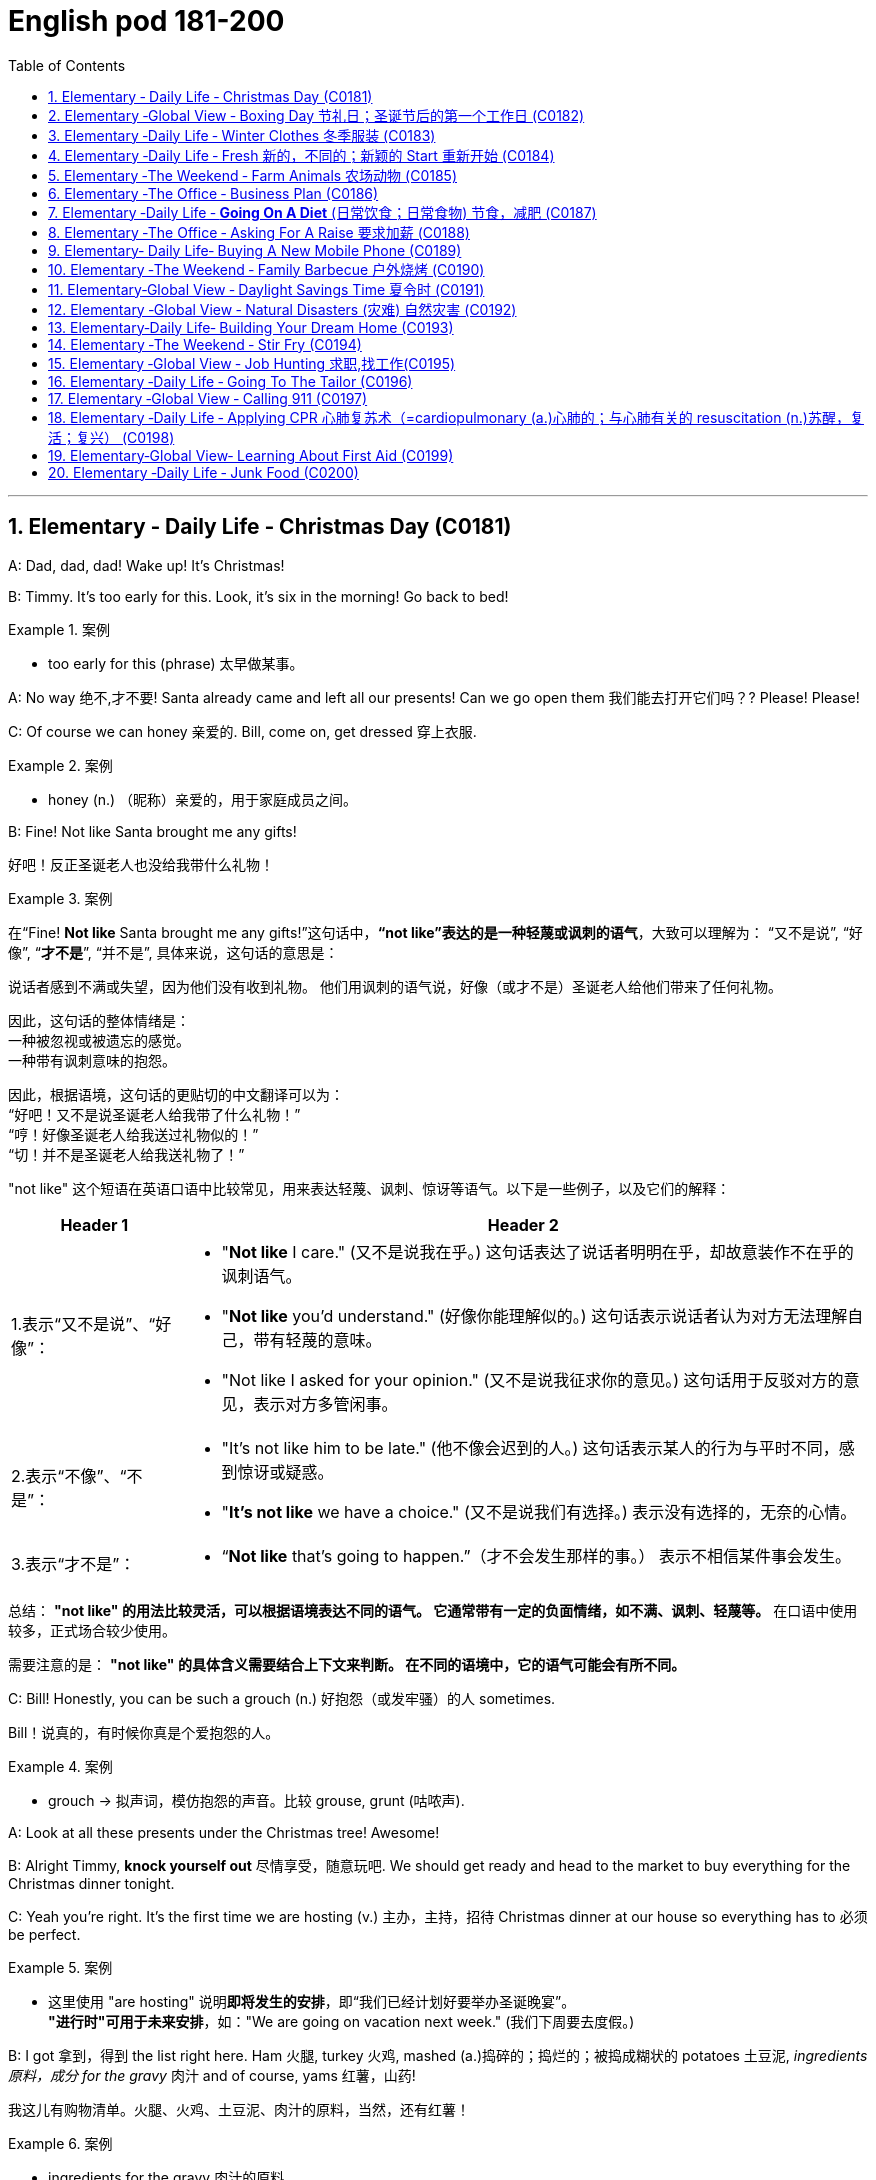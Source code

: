 

=  English pod 181-200
:toc: left
:toclevels: 3
:sectnums:
:stylesheet: ../../myAdocCss.css

'''





== Elementary ‐ Daily Life ‐ Christmas Day (C0181)


A: Dad, dad, dad! Wake up! It’s Christmas!

B: Timmy. It’s too early for this. Look, it’s six
in the morning! Go back to bed!

[.my1]
.案例
====
- too early for this (phrase) 太早做某事。
====

A: No way 绝不,才不要! Santa already came and left all
our presents! Can we go open them 我们能去打开它们吗？? Please!
Please!

C: Of course we can honey 亲爱的. Bill, come on, get
dressed 穿上衣服.

[.my1]
.案例
====
- honey (n.) （昵称）亲爱的，用于家庭成员之间。
====


B: Fine! Not like Santa brought me any gifts!

[.my2]
好吧！反正圣诞老人也没给我带什么礼物！

[.my1]
.案例
====
在“Fine! *Not like* Santa brought me any gifts!”这句话中，*“not like”表达的是一种轻蔑或讽刺的语气*，大致可以理解为：
“又不是说”,
“好像”,
“*才不是*”,
“并不是”,
具体来说，这句话的意思是：

说话者感到不满或失望，因为他们没有收到礼物。
他们用讽刺的语气说，好像（或才不是）圣诞老人给他们带来了任何礼物。

因此，这句话的整体情绪是： +
一种被忽视或被遗忘的感觉。 +
一种带有讽刺意味的抱怨。 +

因此，根据语境，这句话的更贴切的中文翻译可以为： +
“好吧！又不是说圣诞老人给我带了什么礼物！” +
“哼！好像圣诞老人给我送过礼物似的！” +
“切！并不是圣诞老人给我送礼物了！”

"not like" 这个短语在英语口语中比较常见，用来表达轻蔑、讽刺、惊讶等语气。以下是一些例子，以及它们的解释：

[.my3]
[options="autowidth" cols="1a,1a"]
|===
|Header 1 |Header 2

|1.表示“又不是说”、“好像”：
|- "*Not like* I care." (又不是说我在乎。)
这句话表达了说话者明明在乎，却故意装作不在乎的讽刺语气。
- "*Not like* you'd understand." (好像你能理解似的。)
这句话表示说话者认为对方无法理解自己，带有轻蔑的意味。
- "Not like I asked for your opinion." (又不是说我征求你的意见。)
这句话用于反驳对方的意见，表示对方多管闲事。

|2.表示“不像”、“不是”：
|- "It's not like him to be late." (他不像会迟到的人。)
这句话表示某人的行为与平时不同，感到惊讶或疑惑。
- "*It's not like* we have a choice." (又不是说我们有选择。)
表示没有选择的，无奈的心情。

|3.表示“才不是”：
|- “*Not like* that's going to happen.”（才不会发生那样的事。）
表示不相信某件事会发生。
|===


总结：
*"not like" 的用法比较灵活，可以根据语境表达不同的语气。
它通常带有一定的负面情绪，如不满、讽刺、轻蔑等。*
在口语中使用较多，正式场合较少使用。

需要注意的是：
*"not like" 的具体含义需要结合上下文来判断。
在不同的语境中，它的语气可能会有所不同。*
====

C: Bill! Honestly, you can be such a grouch (n.) 好抱怨（或发牢骚）的人
sometimes.

[.my2]
Bill！说真的，有时候你真是个爱抱怨的人。

[.my1]
.案例
====
- grouch -> 拟声词，模仿抱怨的声音。比较 grouse, grunt (咕哝声).
====

A: Look at all these presents under the
Christmas tree! Awesome!

B: Alright Timmy, *knock yourself out* 尽情享受，随意玩吧. We
should get ready and head to the market to
buy everything for the Christmas dinner
tonight.


C: Yeah you’re right. It’s the first time we are
hosting  (v.) 主办，主持，招待 Christmas dinner at our house so
everything has to 必须 be perfect.

[.my1]
.案例
====
- 这里使用 "are hosting" 说明**即将发生的安排**，即“我们已经计划好要举办圣诞晚宴”。 +
*"进行时"可用于未来安排*，如："We are going on vacation next week." (我们下周要去度假。)
====

B: I got 拿到，得到 the list right here. Ham 火腿, turkey 火鸡,
mashed (a.)捣碎的；捣烂的；被捣成糊状的 potatoes 土豆泥, _ingredients  原料，成分 for the gravy_ 肉汁
and of course, yams 红薯，山药!

[.my2]
我这儿有购物清单。火腿、火鸡、土豆泥、肉汁的原料，当然，还有红薯！

[.my1]
.案例
====
- ingredients for the gravy 肉汁的原料 +
ingredient [ɪnˈɡriːdiənt] (n.) 原料，成分 +
gravy [ˈɡreɪvi] (n.) 肉汁，通常由肉类烹饪后的汤汁加面粉等调制而成。

- yam +
image:/img/yam.jpg[,15%]
====

C: My dad offered 提供，给予；提议 to bring the eggnog  蛋奶酒 so we
should *be set* 准备就绪，万事俱备!


[.my2]
我爸爸提议带蛋奶酒来，所以我们应该都准备好了！

[.my1]
.案例
====
- offer to do sth 主动提出做某事
- eggnog [ˈɛɡnɔːɡ] (n.) 蛋奶酒 +
传统圣诞饮品，由牛奶、鸡蛋、糖、肉豆蔻和朗姆酒/白兰地制成。

- be set 准备就绪，万事俱备:  +
这是口语中的固定短语，意思是“已经准备好”，类似于 "be ready"。 +
例句：Once we pack our bags, we’ll be set for the trip. (一旦我们收拾好行李，就可以出发了。)
====


'''


== Elementary ‐Global View ‐ Boxing Day  节礼日；圣诞节后的第一个工作日 (C0182)

[.my1]
.案例
====
Boxing Day is a holiday celebrated after Christmas Day, occurring on the second day of Christmastide 圣诞季;圣诞节假期 (26 December). Boxing Day was once a day to donate (v.)捐赠，赠送 gifts to those in need, but it has evolved to become a part of Christmas festivities 庆祝活动，欢庆, with many people choosing to shop (v.) for deals 交易 on Boxing Day.

节礼日是圣诞节之后庆祝的假期，发生在 Christmastide 的第二天（12月26日）。 "节礼日"是每天一次向有需要的人捐赠礼物，但它已经演变为圣诞节庆祝活动的一部分，许多人选择在"节礼日"购物。
====


A: What do you think of this one?

B: Eh, _so so_  (adj.) 马马虎虎，一般般.

A: And this one? Too flashy 华丽的，炫耀的?

[.my1]
.案例
====
- flashy 描述事物外观极其显眼、引人注目，常带有贬义，表示过于浮夸或过分装饰。
====

B: Nah, not too flashy.

A: Uhg 表示否定! And this sweater  针织套衫，毛线衫；大量出汗的人 from my aunt?
Isn’t it hideous （外表）极丑的，面目狰狞的；非常可怕的，令人难以忍受的?

[.my2]
呃！那我阿姨送的这件毛衣呢？是不是丑极了？

[.my1]
.案例
====
- nah [nɑː] (informal) 否，口语化用法，表示否定，通常用来表示不赞同或不感兴趣。
- hideous -> 来自古法语hideus,来自hisdos,可怕的，恐怖的，丑陋的，拼写可能受hide影响。或直接来自hide,兽皮，引申词义野兽，野蛮的，丑陋的。
====

B: I guess. 我想是吧。

A: Are you even listening? I’m trying to have
a conversation （非正式的）谈话，交谈 with you.

[.my2]
你有在听吗？我在和你谈话呢。

B: And I’m trying to watch the game, but
you’re yapping (v.) (尤指小狗)吠叫;喋喋不休，唠叨 on about your new clothes!

[.my2]
而我正试着看比赛呢，可你一直在唠叨你的新衣服！

A: Well I have to decide which gifts to keep
and which to exchange 交换，（商品的）调换;退换 for better ones when
I go to the Boxing Day sales this afternoon!


[.my2]
好吧，我得决定哪些礼物留着，哪些要去换成更好的，在今天下午的节礼日（Boxing Day）促销时换！



B: Well could you *do me the favor* 为某人效劳，帮某个忙 of making
this quick? It’s the third quarter 四等份之一;（美式足球的）一节 and you’ve
been *blabbering 喋喋不休，滔滔不绝 on* since the first!

[.my2]
那你能帮个忙，快点好吗？现在是第三节了，而你从第一节开始就一直在唠叨！

A: Oh, your precious game. You watch the
same game every year, and each year your
beloved 钟爱的，深受爱戴的 hometown 家乡，故乡 team loses (v.) by at least
three goals!

[.my2]
哦，你那珍贵的比赛。你每年都看同一场比赛，而且每年你心爱的家乡队都至少输三球！

B: Oh no you didn’t. You didn’t just insult 侮辱 the
Salsbury Seals 海豹, did you? Why don’t you just...
just go and return all of those stupid clothes
and not come back until the sales are over?

[.my2]
哦不，你可没有这么做吧？你居然侮辱了萨尔兹伯里海豹队，对吧？你干脆去把那些愚蠢的衣服退了，等促销结束再回来！

A: I might 可能 just! Enjoy your stupid game!

[.my2]
我倒真想这么做！好好享受你的愚蠢比赛吧！

[.my1]
.案例
====
在句子 "I might just!" 中，*#"just" 用作副词，表示某个动作或行为将会简单、直接地发生#，或者强调某个行为是轻微或近乎理所当然的。这里的 #"just" 带有一种 强调或加强语气 的作用。#* +
具体来说，在这个句子中，*#"just" 用来强调说话者的决心或意图，暗示他们有可能会采取某个行动，甚至有些带有“冲动”的意味。#*

示例解析：
I might just go ahead and do it. (我可能就干脆做了。)
这里的 "just" 强调说话者可能直接、果断地去做某事，而不再犹豫。
====

B: And Merry Christmas!

A: Merry Christmas!

'''


== Elementary ‐Daily Life ‐ Winter Clothes 冬季服装 (C0183)

A: Bye, mom!

B: Wait, Jimmy, it’s cold outside. Put a hat
on!

A: Ok. Bye!

B: No, wait, you will be too cold without
mittens 连指手套.

[.my1]
.案例
====
- mitten :( also mitt ) a type of glove that covers the four fingers together and the thumb separately 连指手套 +
->  来自古法语mite,露指手套，来自拉丁语medius,中间的，词源同middle,medial.即半手套。 +
image:/img/mitten.jpg[,15%]

====

A: Alright. *See ya* 再见(=see you)!

B: Hold on, with that wind, you’re going to
catch a cold. Wear this scarf 围巾，披巾，头巾.

[.my2]
坚持住，风这么大，你会感冒的。戴上这条围巾。

A: Ok, see you after school...

B: Oh... and _ear muffs_ (暖手筒，皮手筒；保暖套)耳罩! Put these on... here
we go.

[.my1]
.案例
====
- muff : a short tube of fur or other warm material that you put your hands into to keep them warm in cold weather 暖手筒；皮手筒 +
image:/img/muff.jpg[,15%]
====

A: Mom?

B: Yes, honey...

A: I... I can’t breathe.

'''


== Elementary ‐Daily Life ‐ Fresh 新的，不同的；新颖的 Start 重新开始 (C0184)

A: Now that it’s the new year, I’ve decided *to
turn over 翻转 a new leaf* 叶，叶子；纸页，书页.

[.my1]
.案例
====
- turn over a new leaf (改过自新，重新开始): 这个表达用来表示某人决定从过去的错误或习惯中走出来，开始新的一页。它的字面意思是“翻开新的一页”.
====

B: Yeah? You finally decided to wipe (v.)（用布、手等）擦干净，抹掉 the slate 板岩；石板;（选举中的）候选人名单
clean?

[.my2]
是吗？你终于决定彻底洗净过去了吗？

[.my1]
.案例
====
- wipe the slate clean (彻底洗净过去，重新开始): 这个表达和 "turn over a new leaf" 类似，意味着消除过去的错误、错误的行为或负担，从头开始。它来源于学校用的黑板（slate），可以擦掉之前写的内容，表示从新开始。
====

A: You got it! I have a new job, I’m living in
a new city, with new friends! This is my
opportunity *to make some small changes* in
the way I live my life.

[.my2]
这是我生活方式上做些小改变的机会。

B: So what are you going to do? *Take up* 开始从事（某项活动） an
art class 艺术班 or something?

A: Well, first of all, I’ve decided to stop
smoking. It’s not that I’m *pinching 掐，捏;节省 pennies* 便士
or anything, it’s just that I’ve been smoking
since I was sixteen, and I think it’s time to
stop.

[.my1]
.案例
====
- pinching (v.) pennies (省钱，精打细算): 这个短语是指非常节俭地花费每一分钱，通常带有过度节省的意味。
====

B: I’m with you on that one. Anything else
you’re planning (v.) on doing?

[.my2]
我支持你这一点。你还打算做些什么？

A: One last thing, I’ve decided to *come out
of the closet* 壁橱，储藏室；隐秘状态（尤指同性恋身份）.

[.my1]
.案例
====
- come out of the closet (公开身份，尤其是性取向): 这个短语原本指隐匿的个人身份（尤其是同性恋身份）被公开，现已广泛用于描述任何隐蔽的身份或秘密的公开。
====

B: It’s about time!

[.my2]
这早该发生了！

'''


== Elementary ‐The Weekend ‐ Farm Animals 农场动物 (C0185)

A: Isn’t this great? I always wanted to own a
farm, live out in the country, grow my own
food!

[.my2]
这不是太棒了吗？我一直想拥有一个农场，住在乡下，自己种食物！

[.my1]
.案例
====
- live out in the country (住在乡下): 这里的 "*out* in the country" *用来描述远离城市*、位于乡村地区的生活方式，意味着一种宁静、自然的生活环境。
====

B: This is very beautiful. Though I have to
confess (v.)供认，招供；承认，坦白, *I don’t know the first thing about*
farming!

[.my1]
.案例
====
- I don’t know the first thing about (我一点也不懂): 这是一个常用的口语表达，意味着对某个话题或领域完全没有了解或知识。这个表达强调了完全的缺乏经验。
====


A: That’s fine! Don’t worry about it!

B: What was that?

[.my2]
那是什么?

A: Relax, it was just a goat 山羊!

B: And that?

A: It’s just the cows that are grazing (v.)放牧；牧草 over
there. We can milk (v.)挤奶；榨取 them later.

[.my2]
那只是那边的牛在吃草。我们等会儿可以挤牛奶。

B: What was that?

A: Honey, seriously, It’s just a sheep. Relax!

A: Relax, that was just the horses and
donkeys that are in the stable 马厩 .

[.my2]
那只是马和驴在马厩里的声音。

B: You know what? I don’t think I can hack (v.)砍；劈;能╱不能应付（某情形） it
here out in the countryside. I’m going back
to the city!

[.my2]
你知道吗？我觉得我在乡下呆不下去了，我要回城里！

[.my1]
.案例
====
- *out* in the countryside (在乡下): 和之前提到的 "live *out* in the country" 相似，表示乡村或远离城市的地方。
====

'''


== Elementary ‐The Office ‐ Business Plan (C0186)

A: I’ve had it 我受够了! I’m done 处境艰难；注定完蛋 working for a
company that is taking me nowhere!

[.my2]
我受够了！我受够了为一家让我一事无成的公司工作！

[.my1]
.案例
====
.be ˈdone for
( informal ) to be in a very bad situation; to be certain to fail 处境艰难；注定完蛋；肯定不行
• Unless we start making some sales, we're done for. 如果我们还卖不出去，那我们就完了。

.be/get ˈdone for sth/for doing sth
( BrE informal ) to be caught and punished for doing sth illegal but not too serious 因轻微违法行为受罚 +
• I got done for speeding on my way back. 我在返回的路上因超速行驶而受罚。

====

B: So what are you gonna do? Just quit 辞职；放弃?

A: That’s exactly what I am going to do! I’ve
decided to create my own company! I’m
going to write up a business plan, get some
investors 投资者 and start working for myself!

B: Have you ever written up a business plan
before?

A: Well, it can’t be that hard! I mean, all you
have to do is explain your business, how you
are going to do things and that’s it, right?

[.my2]
这应该不会太难！我的意思是，你只需要解释你的业务，你打算怎么做，就这样，对吧？

B: You *couldn’t be more wrong* 大错特错! A well
written business plan will include an
_executive (a.)行政的，有执行权的 summary_ 执行摘要 which highlights the idea
of the business in two pages or less. Then
you need to describe your company with
information such as what type of _legal
structure_  法律结构 it has, history, etc.

[.my2]
你大错特错了！一份写得很好的商业计划书会包括一份执行摘要，用两页或更少的篇幅突出业务的核心思想。然后你需要描述你的公司，包括它的法律结构类型、历史等信息。


A: Well that seems easy enough.

B: Wait, there’s more! Then you need to
introduce and describe your goods or
services. What they are and how they are
different from competitors’? Then comes the
hard part, a market analysis. You need to
investigate and analyze hundreds of
variables 变量! You need *to take into consideration*
socioeconomic 社会经济学的 factors *from* _GDP per capita_ 人均国内生产总值 *to*
how many children *on average* the
population has! All this information is useful
*so that* you can *move on to* your strategy
and implementation 实施，执行 stage, where you will
describe in detail how you will actually
execute (v.)执行，实施 your idea.

[.my2]
还有更多！然后你需要介绍并描述你的商品或服务。它们是什么，它们与竞争对手有什么不同？接下来是困难的部分，市场分析。你需要调查和分析数百个变量！你需要考虑从人均GDP到人口平均有多少孩子等社会经济因素！所有这些信息都有助于你进入策略和实施阶段，在那里你将详细描述你将如何实际执行你的想法。

A: Geez. Is that all?

B: Almost, the most important piece of
information for your investors will be the
financial analysis. Here you will calculate and
estimate sales, cash flow and profits. After
all, people will want to know when they will
begin to see a return on their investment!

[.my2]
差不多，对你的投资者来说，最重要的信息是财务分析。在这里，你将计算和估计销售额、现金流和利润。毕竟，人们会想知道他们什么时候才能开始看到投资回报！

A: Umm. I think I’ll just *stick to* my old job
and save (v.)避免，免得（出现困难或不愉快的事） myself all the hassle (n.)<非正式>麻烦，困难 of trying to
start up a business!

[.my2]
我想我还是坚持我的老工作吧，省得自己为创业而烦恼！

'''


== Elementary ‐Daily Life ‐ *Going On A Diet* (日常饮食；日常食物) 节食，减肥 (C0187)

A: Oh man! I’ve been starving 挨饿 myself for
days now and I haven’t lost an ounce 盎司（重量单位，1盎司约等于28克）；一点点，少量!

[.my2]
我已经饿了自己好几天了，可是一点都没瘦！

B: Are you trying to lose weight?

A: Yeah, my friend is getting married next
month and I’m supposed to be a bridesmaid 女傧相,伴娘.
I have to *fit into* my dress and look nice for
her wedding, but I haven’t lost any weight!
Look at these _love handles_ (把手；拉手)腰腹部赘肉;腰部两侧的脂肪凸起.

[.my2]
我的朋友下个月要结婚了，我要当伴娘。我必须穿得下那件裙子，在她的婚礼上看起来漂亮些，但我一点都没瘦！看看这些腰腹部赘肉。

[.my1]
.案例
====
- fit into​ : /fɪt ˈɪntuː/ (phrasal v.) to be the right size or shape to wear something. 穿得下.
- love handles​ : /lʌv ˈhændlz/ (n. informal) deposits of fat around the hips and waist. 腰腹部赘肉. +
image:/img/love handles.jpg[,15%]
====

B: You don’t have to starve yourself to lose
weight. I think that’s where you’re going
wrong.

[.my2]
我觉得这就是你做错的地方。

A: Why? If I eat less, then my body will start
*eating away at*  逐渐消耗. my _fat reserves_ (储量；准备金)脂肪储备 right?

[.my2]
如果我少吃，我的身体就会开始消耗我的脂肪储备，对吧？

B: Not really. You should try to not eat (v.)  foods 后定
high in calories 卡路里(热量单位), salts or _saturated (a.)湿透的；（溶液）饱和的，（有机分子）饱和的；充满的；（颜色）深的 fats_. Stay
away from _oily food_ 油腻食物 and _artificial flavors_ (风味调料)人工香料.

[.my2]
并不完全是这样。你应该尽量不吃高热量、高盐或高饱和脂肪的食物。远离油腻食物和人工香料。

[.my1]
.案例
====
- saturated fats​ : /ˈsætʃəreɪtɪd fæts/ (n.) fats that are solid at room temperature, often found in animal products. 饱和脂肪. +
-> 来自拉丁语 saturare,装满，浸透，来自 satur,满的，来自 PIE*sa,使充满，词源同 satiate,satisfy. 引申词义使饱和。
====

A: So you are saying that I should eat, but I
should just watch what I eat?

[.my2]
所以你是说我应该吃东西，但要注意我吃的是什么？

B: Yes! You can also try to reduce your
intake （食物、饮料、空气等的）摄取量，吸入量；摄入，吸入 of carbohydrates 糖类, 碳水化合物 and foods that are
high in cholesterol 胆固醇. You can have _steamed (a.)蒸熟的，蒸的
veggies_ 蔬菜；素菜类 or increase your _protein 蛋白质，朊 intake_ 后定 found
in chicken or fish.

[.my2]
你还可以尝试减少碳水化合物和高胆固醇食物的摄入。你可以吃蒸蔬菜，或者增加鸡肉或鱼类中的蛋白质摄入。

A: If I do all this /do you think I can lose
twenty pounds in four weeks?

[.my2]
如果我做到这些，你觉得我能在四周内减掉二十磅吗？

B: Don’t *count on* 依赖，依靠，指望（某人做某事）；确信（某事会发生） it.

[.my2]
别指望了

[.my1]
.案例
====
.count on sb/sth
to trust sb to do sth or to be sure that sth will happen依赖，依靠，指望（某人做某事）；确信（某事会发生） +
SYN bank on sth +
• ‘I'm sure he'll help.’ ‘ *Don't count on it* .’ “我肯定他会帮忙的。”“那可靠不住。” +
[+ to inf] +
• *I'm counting on you* to help me. 我就靠你帮我啦。

====

'''


== Elementary ‐The Office ‐ Asking For A Raise 要求加薪  (C0188)

A: Excuse me sir, may I talk to you?

B: Bill! Sure, *come on in* 进来吧. What can I do for
you?

[.my1]
.案例
====
- come on in​ : /kʌm ɒn ɪn/ (phrase) used to invite someone to enter a place. 进来吧. 用于邀请或鼓励某人进入室内或特定场所。
====

A: Well sir, as you know, I have been an
employee of this prestigious  有威望的，有声望的 firm for over ten
years.

B: Yes.

A: I won’t *beat （反复地）敲，击，打 around the bush* (灌木，灌木丛)拐弯抹角. Sir, I would
like a raise 加薪. I currently have three companies
*after me* 对我有兴趣;追逐或跟随某人以便抓住他们 and so I decided to talk to you first.

[.my2]
我不会拐弯抹角。先生，我想要加薪。目前有三家公司对我有兴趣，所以我决定先和您谈谈。

[.my1]
.案例
====
- beat around the bush​ : /biːt əˈraʊnd ðə bʊʃ/ (phrase) to avoid getting to the point of an issue. 拐弯抹角.
====

B: A raise? Son, I would love to give you a
raise, but this is just not the right time 合适的时机.

A: I understand your position 处境，状况；观点，立场, and I know
that the current economic downturn (n.)（商业经济的）下降，衰退期 has had
a negative impact on sales, but you must
also take into consideration my hard work,
pro-activeness (n.)积极性,积极主动 and loyalty to this company
for over a decade 十年.

[.my2]
我理解您的立场，也知道当前的经济衰退对销售产生了负面影响，但您也必须考虑我十多年来对公司的努力工作、积极主动和忠诚。

B: *Taking into account* 考虑到 these factors, and
considering I don’t want to start a _brain
drain_ 人才流失, I’m willing to offer you a ten percent
raise and an extra five days of vacation time.
How does that sound?

[.my2]
考虑到这些因素，并且考虑到我不想引发人才流失，我愿意给你百分之十的加薪和额外的五天休假时间。你觉得怎么样？

A: Great! It’s a deal! Thank you, sir!

B: Before you go, just *out of curiosity* (好奇心，求知欲) 出于好奇, what
companies were *after you*?

A: Oh, the electric company, gas company
and water company!

'''


== Elementary‐ Daily Life‐ Buying A New Mobile Phone (C0189)

A: Hello sir, may I help you?

B: Yeah, I accidentally 意外地，偶然地； 意外失误地 dropped my phone in
the toilet.

A: I see. Well, you have come to the right
place. We have over one hundred models of
more than twenty leading 领先的;最重要的；一流的 mobile phone
manufacturers 制造商；[经] 厂商.

B: Sounds good. I don’t want it to be too
expensive, maybe something mid-range.

A: We have this new HTC smart phone. It
comes with 附带，随附 the Android OS so you can
download applications. It also has a built-in 嵌入的；固定的
camera, mp3 player and touch screen. It
works on the 3G network so you have fast
access to the internet wherever you are.

B: What about Wi-fi?

A: Of course! You can access the internet
from any hotspot *as well as* 和，以及，还有 from home.

B: One last thing. Is it waterproof 防水的，不透水的?

'''


== Elementary ‐The Weekend ‐ Family Barbecue  户外烧烤 (C0190)

A: Is everything ready for the big family
barbecue 户外烧烤 tomorrow?

B: Yep （=yes）. The steaks 牛排 and chicken are
marinated (v.)腌制，浸泡（食物） and I also bought hamburger
buns 圆形面包,小面包;人的臀部.

A: We should also cook a couple 两个，几个 dozen 一打，十二个 hot
dogs and kebabs 烤肉串.

[.my1]
.案例
====
- kebab +
image:/img/kebab.jpg[,15%]
====



B: Yeah, good idea. We can put some lawn
furniture outside next to the grill 烤架；带烤架的炊具. I also set
up the tent outside /so we can hide from the
sun if it gets too hot.

A: Great! I asked 请求 Grace to bring cups and
serviettes 餐巾 as 因为 she is also bringing two big
coolers 冷却器；冷却机;（通常有冰和酒的）清凉饮料 for the beers.

[.my1]
.案例
====
- cooler +
image:/img/cooler.jpg[,15%]
image:/img/cooler 2.jpg[,15%]
====

B: This is gonna be a great barbecue!

'''


== Elementary‐Global View ‐ Daylight Savings Time 夏令时 (C0191)

A: Did you set your clock forward for _daylight
savings time_?

[.my2]
你为夏令时把时钟调快了吗？

B: What? Why do we have to do that?

A: Well, at the start of the spring we usually
have more daylight in the mornings and less
in the afternoon. This is basically *due to* our
position on the planet and the rotation 旋转，转动 of the
earth. In any case 无论如何, *to take better advantage
of* the daylight available, we compensate 弥补，补偿 by
moving our clocks forward one hour.

[.my2]
在春季开始时，我们通常早上有更多的日光，而下午则较少。这基本上是由于我们在地球上的位置和地球的自转。无论如何，为了更好地利用可用的日光，我们通过将时钟调快一小时来补偿。

B: I see. That’s convenient! I never
understood things like this, such as GMT 格林尼治标准时间. I
never know what time zone we are in or
when to change my clock!

[.my2]
我明白了。这很方便！我从来不明白这些事情，比如GMT。我从来不知道我们在哪个时区，或者什么时候调整时钟！

A: That just *stands for* 代表,象征着 Greenwich Mean (a.)平庸的；一般的
Time. Here in California, we are in Pacific
Standard Time, that is eight time zones west
of Greenwich. Remember (v.) when we were in
Beijing? Well, then we were in China
Standard Time, and that’s eight time zones
east of Greenwich!

[.my2]
这只是格林尼治标准时间的缩写。在加利福尼亚，我们处于太平洋标准时间，即格林尼治以西八个时区。记得我们在北京的时候吗？那时我们处于中国标准时间，即格林尼治以东八个时区！

B: That’s why it was so weird traveling from
Beijing to LA! Because of the huge _time
difference_ 时差, even though we left Beijing at
noon and flew for more than eight hours, we
still arrived in LA the same day at noon! It’s
like we went back in time!

[.my2]
这就是为什么从北京到洛杉矶的旅行如此奇怪！因为巨大的时差，即使我们在中午离开北京，飞行了八个多小时，我们仍然在同一天中午到达洛杉矶！就像我们回到了过去！

'''


== Elementary ‐Global View ‐ Natural Disasters (灾难) 自然灾害 (C0192)

Bob: Those are the headlines 头条新闻；新闻提要，大字标题 for today, and
now for the international weather report (n.) with
Mike Sanderson.

[.my2]
这些是今天的头条新闻，现在请听迈克·桑德森的国际天气报告。

Mike: Thank you, Bob! This past week has
been the beginning of Armageddon 大决战；世界末日善恶决战的战场（源于《圣经》） for many,
a series of unprecedented (a.)前所未有的，史无前例的 meteorological 气象学的
events occurred around the world. In
Switzerland, a major avalanche 雪崩，山崩 was reported
in the Alps. Fortunately, no one was injured.
*Due to*  the extreme cold this winter, a
blizzard has struck the US Midwest, causing
classes 课程 in schools and universities to be
temporarily canceled.

[.my2]
对许多人来说，过去的一周是世界末日的开始，一系列前所未有的气象事件在世界各地发生。在瑞士，阿尔卑斯山脉报告了一次重大雪崩。幸运的是，没有人受伤。由于今年冬天的极寒天气，美国中西部遭遇了暴风雪，导致学校和大学的课程暂时取消。

Mike: Moving  to Latin American, Ecuador 国名
has suffered a six month drought 长期缺乏，严重短缺；<古>口渴；干旱，旱灾 that has
not only affected farming, but has also forced
the closure of the _hydroelectric 水力发电的；水电治疗的 power plant_ 水力发电厂
that provides electricity 电，电流，电力  for the entire
country. In Chile, a major earthquake that
registered _seven point five_ on the _Richter
scale_ 里氏震级 struck (v.) the southern region. Losses 损失 are
reported to be in the billions 数十亿. Authorities 当局，官方
have not yet released an _official statement_ 官方声明.

[.my2]
转到拉丁美洲，厄瓜多尔遭受了六个月的干旱，这不仅影响了农业，还迫使为全国供电的水力发电厂关闭。在智利，南部地区发生了一次里氏7.5级的大地震。据报道，损失达数十亿美元。当局尚未发布官方声明。

Bob: *Not* a great week *for* the world! Any
good news?

对世界来说，这不是一个好的一周！有什么好消息吗？

Mike: I’m afraid not, Bob. One of the major
volcanoes 火山 in Mexico has erupted, causing
major floods 洪水 and landslides 山体滑坡,山崩 in the region.
Meanwhile, Mexico ’s coast has been hit by
_hurricane 飓风；爆发 Liliana_ and officials say that all the
seismic 地震的，地震引起的 activity leads them to believe that a
tsunami 海啸，海震 may hit Central America, affecting
Honduras 洪都拉斯, Guatemala 危地马拉 and Panama 巴拿马. That’s all
the news we have for today, but *stay tuned* 继续关注
for updates on the six o’clock news. Back to
you Bob.

[.my2]
恐怕没有，鲍勃。墨西哥的一座主要火山喷发，导致该地区发生重大洪水和山体滑坡。与此同时，墨西哥海岸遭遇了飓风莉莲娜的袭击，官员们表示，所有的地震活动使他们相信海啸可能会袭击中美洲，影响洪都拉斯、危地马拉和巴拿马。这就是我们今天的所有新闻，但请继续关注六点新闻的更新。交回给你，鲍勃。

'''


== Elementary‐Daily Life‐ Building Your Dream Home (C0193)

A: Mr. and Mrs. Robinson! Let’s *get straight
to it* 直奔主题,开门见山. You have *saved up* 积攒钱 your money for
years and are now ready (a.) to build your dream
home. What did you have in mind?


[.my2]
让我们直接切入正题吧。你们已经攒了多年的钱，现在准备建造你们的梦想之家。你们有什么想法？

B: A suburban 郊区的，城郊的 bungalow 平房 *straight out of 直接从……出来 the
sixties* 典型的六十年代风格! A perfect lawn with _minimal 极小的，极少的；极简抽象艺术的；简朴的，朴实无华的；极简的
landscaping_. A brick (a.)似砖的；用砖做的 patio 露台；天井 in the backyard
with an old-fashioned grill 烤架；带烤架的炊具, quaint (a.)奇特有趣的，古色古香的；做得很精巧的 lawn
furniture, and a swimming pool. A two-car
carport 车库；（美）车棚, _pastel (a.)淡的，柔和的;彩色粉笔；蜡笔 siding_ 壁板；墙板；挡板 and _a gable 三角墙，山墙 roof_.
Completed with white shutters 百叶门窗 and a white
_picket 用尖桩围住 fence_ 尖桩篱笆 !

[.my2]
一栋典型的六十年代郊区平房！完美的草坪，简约的景观设计。后院有一个砖砌露台，配有一个老式烤架、古雅的草坪家具和一个游泳池。双车位车棚，浅色外墙和山形屋顶。再加上白色百叶窗和白色尖桩篱笆！

[.my1]
.案例
====
.bungalow
a house built all on one level, without stairs (楼梯):  平房 +
bungalow是美国一种比较流行的建筑款式，指那种带有凉台或走廊的平房，夏天人们可以在凉台上纳凉，或者在走廊上养花、散步、溜狗、聊天。这种小屋通常只有一层，顶上有一个加盖的阁楼，因此有着漂亮的斜屋顶。 .

-> 它实际上是一个外来词。它来自印度语bangla，字面意思是Bengalese（孟加拉人），指的是“按照孟加拉风格建造的房屋”。

image:/img/bungalow.jpg[,15%]

.patio
a flat hard area outside, and usually behind, a house where people can sit（房屋外面或后面的）露台，平台

image:/img/patio.jpg[,15%]

.quaint
(a.) attractive in an unusual or old-fashioned way 新奇有趣的；古色古香的 +
-> 来自古法语cointe,优雅的，精致的，来自拉丁语cognitus,知道，知晓，词源同know,cognizance.引申词义古色古香的，有古味的。

image:/img/quaint.jpg[,15%]

.pastel
-> 来自paste,面团，-el,小词后缀。即小面团，后用于指揉成面团的颜料，彩色粉笔，蜡笔。

.siding
( NAmE ) material used to cover and protect the outside walls of buildings 壁板；墙板；挡板

image:/img/siding.jpg[,15%]
image:/img/siding 2.jpg[,15%]

.gable
image:/img/gable.jpg[,15%]
image:/img/gable 2.png[,20%]



.picket
image:/img/picket.jpg[,15%]

.本句中的词组总结
- suburban bungalow​ : /səˈbɜːrbən ˈbʌŋɡəloʊ/ (n.) a small, single-story house located in a suburb. 郊区平房.
- straight out of the sixties​ : /streɪt aʊt əv ðə ˈsɪkstiz/ (phrase) characteristic of the 1960s. 典型的六十年代风格.
- perfect lawn​ : /ˈpɜːrfɪkt lɔːn/ (n.) a well-maintained and attractive area of grass. 完美的草坪.
- minimal landscaping​ : /ˈmɪnɪməl ˈlændskeɪpɪŋ/ (n.) the use of simple and unobtrusive design elements in a garden or yard. 简约的景观设计.
- brick patio​ : /brɪk ˈpætioʊ/ (n.) an outdoor area paved with bricks, typically used for dining or relaxation. 砖砌露台.
- old-fashioned grill​ : /ˈoʊld ˈfæʃənd ɡrɪl/ (n.) a traditional outdoor cooking device. 老式烤架.
- quaint lawn furniture​ : /kweɪnt lɔːn ˈfɜːrnɪtʃər/ (n.) charming and old-fashioned outdoor furniture. 古雅的草坪家具.
- swimming pool​ : /ˈswɪmɪŋ puːl/ (n.) a large man-made area of water for swimming. 游泳池.
- two-car carport​ : /tuː kɑːr ˈkɑːrpɔːrt/ (n.) a shelter for two cars, typically open on at least one side. 双车位车棚.
- pastel siding​ : /pæˈstɛl ˈsaɪdɪŋ/ (n.) a type of exterior wall covering in soft, light colors. 浅色外墙.
- gable roof​ : /ˈɡeɪbl ruːf/ (n.) a roof with two sloping sides that form a triangle at the top. 山形屋顶.
- white shutters​ : /waɪt ˈʃʌtərz/ (n.) window coverings made of horizontal or vertical slats, painted white. 白色百叶窗.
- white picket fence​ : /waɪt ˈpɪkɪt fɛns/ (n.) a traditional fence made of white wooden pickets, often associated with suburban homes. 白色尖桩篱笆.

====

C: Uh, honey?

[.my2]
呃，亲爱的？

B: In the living room we would have mossgreen (a.)苔藓绿
rugs 地毯；毯子 and a fireplace 壁炉 with a _stone
mantle_ 覆盖层;地幔;（可继承的）责任，职责，衣钵 and _wood paneling_ 镶板；[建] 嵌板 on the walls. In
the kitchen, the cupboards 碗橱；橱子 would be a _pale (a.)（脸色）苍白的；（颜色）浅的，淡的
yellow_ and we would have a _turquoise (a.n.)蓝绿色的 metal
oven_ 烤炉，烤箱 and _vinyl 乙烯基（化学） flooring_ -

[.my2]
在客厅里，我们会铺上苔藓绿色的地毯，壁炉上有一个石制壁炉架，墙上还有木质墙板。在厨房里，橱柜会是淡黄色的，我们会有一个青绿色的金属烤箱和乙烯基地板——

[.my1]
.案例
====
.mantle
image:/img/mantle.jpg[,15%]
image:/img/mantle 2.jpg[,30%]

.panel
A panel is a flat rectangular piece of wood or other material that forms part of a larger object such as a door. (门等的) 镶板; 嵌板

image:/img/paneling.jpg[,15%]

.turquoise
-> 来自古法语 pierre turqueise,来自土耳其的石头，来自 pierre,石头，词源同 petrol,turqueise,土耳其的，词源同 Turkish.

image:/img/turquoise.jpg[,15%]


.vinyl
Vinyl is a strong plastic used for making things such as floor coverings and furniture. 乙烯基塑料 +
-> vin-,葡萄，葡萄酒，-yl,化学名词后缀，基。用于指乙烯基。

.本句中的词组总结:
- moss-green rugs​ : /mɔːs ɡriːn rʌɡz/ (n.) rugs in a shade of green resembling moss. 苔藓绿色的地毯.
- fireplace​ : /ˈfaɪərpleɪs/ (n.) a structure made of brick, stone, or metal for holding a fire indoors. 壁炉.
- stone mantle​ : /stoʊn ˈmæntl/ (n.) a shelf above a fireplace made of stone. 石制壁炉架.
- wood paneling​ : /wʊd ˈpænəlɪŋ/ (n.) wooden boards used to cover walls. 木质墙板.
- cupboards​ : /ˈkʌbərdz/ (n.) cabinets used for storing dishes, food, or other items. 橱柜.
- pale yellow​ : /peɪl ˈjɛloʊ/ (n.) a light shade of yellow. 淡黄色.
- turquoise metal oven​ : /ˈtɜːrkwɔɪz ˈmɛtl ˈʌvən/ (n.) an oven made of metal in a blue-green color. 青绿色金属烤箱.
- vinyl flooring​ : /ˈvaɪnəl ˈflɔːrɪŋ/ (n.) a type of flooring made from synthetic materials. 乙烯基地板.
====

C: Umm, sweetie 爱人，情人；甜的糕饼糖果, but I was *thinking of* 考虑，打算（做某事） a
more modern style house. An open concept
house, all glass, wood, metal, and concrete.

[.my2]
嗯，亲爱的，但我想到的是一个更现代风格的房子。一个开放式概念的房子，全部使用玻璃、木材、金属和混凝土。

B: But sweetums （爱称）甜心，亲爱的, there is always a lot of
wasted space in those kinds of homes.
Besides, it’s just a fad  一时的风尚;（尤指短暂和无根据的）时尚，狂热；一时的爱好. It doesn’t have the
homey (a.)舒适的；家庭似的；自在的 feeling the old homes do.

[.my2]
但是亲爱的，那种房子总是有很多浪费的空间。而且，这只是一时的风尚。它没有老房子那种温馨的感觉。

[.my1]
.案例
====
- Sweetums : 它是一个 非正式（informal）且 带有爱称性质 的词，主要用于表达亲昵或爱意。 +
含义： +
（爱称）甜心，亲爱的（a term of endearment, similar to "sweetie" or "darling"） +
一般用于情侣、夫妻、父母对孩子的昵称。
====

C: Sweetie-pie 甜心,亲爱的 it’s not a lot of wasted space.
It is relaxing (a.)令人轻松的，愉快的 and the house would be ecofriendly (a.)环境友好型的，环保的
with an _in-floor heating system_ 地暖系统 and
designed to retain (v.)保持，保留；保存，储存 the heat of the sun in the
winter and keep the house cool in the
summer. We would have _solar panels_ 太阳能电池板 on the
roof -

[.my2]
亲爱的，这并没有很多浪费的空间。它很令人放松，而且房子会是环保的，配有地暖系统，设计上可以在冬天保留太阳的热量，在夏天保持房子的凉爽。我们会在屋顶安装太阳能电池板——

B: Do you know how much those things
cost?

C: What about your vintage (a.)（过去某个时期）典型的，优质的；（某人的）最佳作品的;古色古香的（指1917–1930年间制造，车型和品味受人青睐的） furniture,
dearest（给所爱的人写信时用）最亲爱的;深切的；由衷的? And instead of a lawn, which is also
a lot of wasted space and would require
_environmentally harmful_ 对环境有害的 pesticides 农药；杀虫剂, we
would have a _fish pond_ 鱼池 in the backyard and a
garden that would cover the whole yard so
we could grow our own food!

[.my2]
那你的复古家具呢，亲爱的？还有，草坪不仅浪费空间，而且还需要使用对环境有害的杀虫剂，我们可以用后院的鱼塘代替它，并种满整个院子的花园，这样我们就能自己种植食物了！"

B: But buttercup 毛茛（野生植物，开杯状有光泽的小黄花）, I thought you always said
that you loved visiting your grandmother’s
house!

[.my2]
但是亲爱的，我以为你总是说你喜欢去你祖母的房子！

[.my1]
.案例
====
- buttercup :Buttercup為毛茛花的俗稱，在早年的俚語中，可能會用在純真少女身上，（美国俚语）(尤指天真可爱的)女孩子. 但若用在男性身上則視雙方關係而定帶有貶低意味。 +
image:/img/buttercup.jpg[,15%]

====

C: And I thought you, Mr. Scientist, were all
*up on* 关于，对于,对……非常了解，精通 saving the planet with your
technological advancements 进步；进展!

[.my2]
而我以为你，科学家先生，会全力支持通过技术进步来拯救地球！

[.my1]
.案例
====
."I thought"：
这里是 省略了过去虚拟语气，表示 "原本以为……（但事实并非如此）"。

.up on (something) (informal)
熟悉……，对……非常了解 +
Definition: To be well-informed about something; to have knowledge of something. 对某个话题、领域或技能非常了解、精通。 +
- She’s really *up on* the latest fashion trends.
（她对最新的时尚潮流非常了解。） +

====

A: Umm well I am just going to go get some
coffee while you two keep discussing.

[.my2]
好吧，我去喝点咖啡，你们俩继续讨论。

'''


== Elementary ‐The Weekend ‐ Stir Fry (C0194)

A: Oh, man. I had the best supper 晚餐 last night.
My wife made a _stir 搅拌，搅和（液体等物质） fry_ 炒菜 and it was amazing!

B: I love _stir fry_ Crispy 脆的 bite-sized 一口大小的 vegetables 蔬菜
covered (v.) in a mixture 混合物 of _soy sauce_ 酱油 and _oyster 牡蛎，蚝 sauce_ 蚝油. Wilted 枯萎的 greens 绿叶蔬菜 and fresh 新鲜的 _bean sprouts_ (芽菜；豆芽菜) 豆芽.
*Throw in* 加入 some onion 洋葱 and garlic 大蒜 and ginger 姜!
Mmm! Mmm! It’s almost lunchtime 午餐时间. I would
*die (v.) for* 非常想要 a plate of _stir fry_ right now!

[.my1]
.案例
====
.I would die for ...
此处用 ​would 表达强烈愿望（非现实情况），属于虚拟语气的一种形式。
====

A: Well, you can keep the vegetables, I’ll
take the meat. `主` The _stir fry_ my wife made
`系` was really hearty 丰盛的, with chunks 大块 of beef 牛肉 and
slivers 薄片 of _bell 铃 peppers_ 青椒,甜椒 and onion...

B: What? You call that a stir fry? *More* meat
*than* vegetables? That’s _the worst (a.) insult_ (n.)侮辱 后定 you
could *throw at* 针对;对...说;朝……扔 a Chinese stir fry. What a
disgrace 耻辱 *to the wok* (炒锅) 对于炒锅而言 后定 she fried (v.) it in! What you
had is *equivalent to* 等同于 _a fajita 墨西哥卷 without the
wrap_ 包裹物! Silly 愚蠢的 Americans!

[.my1]
.案例
====
.That’s the worst insult you could throw at a Chinese stir fry. What a disgrace to the wok she fried it in!
整句话相当于 “What a disgrace it is to the wok” 省略了动词 "it is". +
to the wok = 介词短语，表示 “对于炒锅而言” +
she fried it in = 定语从句，修饰“wok” +

这个定语从句的完整形式是 "the wok 后定 in which she fried it"，但在口语中省略了"which"并把"in"放到句尾。

第一句 表示 “这是你能给中国炒菜最严重的侮辱”（形容炒菜做得很糟糕）。 +
第二句 是一个感叹句，意思是 “这对她用的锅来说，简直是种耻辱！”（暗示菜做得太差，连锅都蒙羞了）。
====


[.my1]
.案例
====
- ​stir fry /ˈstɜːr fraɪ/ (n.) 炒菜；a dish of quickly fried vegetables and sometimes meat.
- ​Crispy /ˈkrɪspi/ (adj.) 脆的；pleasantly hard and dry.
- ​bite-sized /ˈbaɪt saɪzd/ (adj.) 一口大小的；small enough to be eaten in one bite.
- ​soy sauce /ˈsɔɪ sɔːs/ (n.) 酱油；a dark brown sauce made from soybeans, used in Chinese and Japanese cooking.
- ​oyster sauce /ˈɔɪstər sɔːs/ (n.) 蚝油；a thick, dark sauce made from oysters, used in Chinese cooking. +
image:/img/oyster sauce.jpg[,15%] +
蚝油，是粤菜后厨最重要的调料之一. 不难想象，**如果要把生蚝, 熬至蚝油的浓稠度，那制作成本得多高。**但我们在超市买的蚝油和路边摊的“蚝油生菜“，价格实惠，和普通调料一样的价格。**其实严格来说，我们说所吃到的蚝油，**都算不上传统的纯正蚝油，甚至连混合蚝油也算不上，*顶多是个"蚝味"调味酱。* +
所以我们日常在做菜时，**把蚝油当作普通调料即可，并不会比其他调料更自然更有营养。你可以把它看做成一款浓稠偏甜版的"海鲜酱油"使用，**可以起到增鲜、增稠和上色的作用。


- ​Wilted /ˈwɪltɪd/ (adj.) 枯萎的；(of a plant) become limp through heat, loss of water, or disease.
- ​greens /ɡriːnz/ (n.) 绿叶蔬菜；green vegetables, especially leafy ones.
- ​bean sprouts /biːn spraʊts/ (n.) 豆芽；the young shoots of beans, eaten as a vegetable. +
image:/img/bean sprouts.jpg[,15%]


- ​Throw in /θroʊ ɪn/ (phr. v.) 添加，投入;加入；to add something extra to something else.
- ​die for /daɪ fɔːr/ (phr. v.) 非常想要；to want something very much.
- ​hearty /ˈhɑːrti/ (adj.) 丰盛的；large and satisfying.
- ​chunks /tʃʌŋks/ (n.) 大块；a thick, solid piece of something.
- ​slivers /ˈslɪvərz/ (n.) 薄片；a small, thin piece of something.
- ​bell peppers /bɛl ˈpɛpərz/ (n.) 甜椒；a large, hollow vegetable, usually green, red, or yellow, eaten raw or cooked. +
image:/img/bell peppers.jpg[,15%]


- ​throw at /θroʊ æt/ (phr. v.) 对...说；to direct something at someone.
- ​disgrace /dɪsˈɡreɪs/ (n.) 耻辱；a loss of respect or honor.
- ​wok /wɒk/ (n.) 炒锅；a large, round-bottomed cooking pan used in Chinese cooking.
- ​fajita /fəˈhiːtə/ (n.) 墨西哥卷；a Mexican dish of grilled meat and vegetables served in a tortilla. +
image:/img/fajita.jpg[,15%]

- ​wrap /ræp/ (n.) 包裹物；a piece of material used to cover or enclose something.
====


[.my2]
A: 哦，天哪。昨晚我吃了最棒的晚餐。我妻子做了一道炒菜，简直太棒了！ +
B: 我喜欢炒菜，脆脆的一口大小的蔬菜，裹着酱油和蚝油的混合物。枯萎的绿叶蔬菜和新鲜的豆芽。加入一些洋葱、大蒜和姜！嗯！嗯！快到午餐时间了，我现在非常想要一盘炒菜！ +
A: 好吧，你可以留着蔬菜，我要吃肉。我妻子做的炒菜非常丰盛，有大块的牛肉和薄片的甜椒和洋葱... +
B: 什么？你管那叫炒菜？肉比蔬菜还多？这是对中式炒菜最大的侮辱！她对炒锅的侮辱！你吃的简直就是没有卷饼的墨西哥卷！愚蠢的美国人！

'''


== Elementary ‐Global View ‐ Job Hunting 求职,找工作(C0195)

A: Woo hoo! This just might be the start 开始 of the rest 剩余部分 of my life!

B: What happened?

A: I’m *in the market for* 想要购买;欲购;在寻找 a job*! I went on a website  with hundreds of job listings 职位列表 in the area  /and *browsed (v.) through 浏览 them* until I got the names of a few employers 雇主 I would like to work for. I have the resume 简历 后定 I wrote for English class 为了英语课 last month /and 表示前后因果关系（有了简历，写求职信就很简单） a _cover letter_ 求职信 will be _a piece of cake_ 轻而易举的事 to write. I’ve even done my research 研究 /and found the names of the managers 经理 /so I can address (v.)在（信封、包裹等）上写姓名和地址，致函；<正式> 向……讲话 the letters personally 亲自. And you know /I can be charming 迷人的，富有魅力的 in interviews 面试. Goodbye _my penniless 身无分文的 days_! Hello _salary 薪水 and a career_ 职业!

[.my1]
.案例
====
我有上个月在英语课上写的简历. 求职信会很容易写。 +
and a cover letter will be a piece of cake to write , 这个句子省略了 "for me"，完整句子可能是 "a cover letter will be a piece of cake for me to write"。
====

B: Ben, we’re fifteen. What kind of job are you looking for?

A: Oh, just for a position 职位 as a gas station attendant (服务人员；侍从) 加油站服务员. You know, starting at a simple lowly 低微的 job, just like all the greats 伟人 before they *made it big* 取得巨大成功 in the world.

B: Uh-huh.

A: But I’m just in it for 为了... money, right? *How else* 何以; 还有别的方法 ... 吗 am I going to be able to afford 不然我怎么负担得起 to keep *taking* Angela *to* the movies 一直带安琪拉去看电影? Besides, I love the smell of gasoline 汽油, don’t you?


[.my1]
.案例
====
- ​in the market for /ɪn ðə ˈmɑːrkɪt fɔːr/ (phr.) 想要购买, 欲购;在寻找；interested in buying or obtaining something.
- ​browsed through /braʊzd θruː/ (phr. v.) 浏览；to look through something casually.
- ​a piece of cake /ə piːs əv keɪk/ (idiom) 轻而易举的事；something very easy to do.
- ​address /əˈdres/ (v.) 写地址；to write a destination on a letter.
- ​made it big /meɪd ɪt bɪɡ/ (idiom) 成功；to become very successful.
====

[.my2]
A: 哇哦！这可能是我人生的新起点！ +
B: 怎么了？ +
A: 我正在找工作！我上了一个有数百个本地职位列表的网站，浏览后找到了几个想应聘的雇主名字。我有上个月英语课写的简历，求职信也轻而易举就能写出来。我甚至研究了经理的名字，可以亲自写信。你知道我面试时很迷人。再见了，穷光蛋的日子！你好，薪水和职业生涯！ +
B: 本，我们才15岁。你要找什么工作？ +
A: 哦，只是个加油站服务员的职位。你知道的，从底层做起，就像所有伟人成功前那样。 +
B: 嗯哼。 +
A: 但我只是为了钱，对吧？不然我怎么有钱继续带安吉拉去看电影？而且我喜欢汽油味，你不觉得吗？

'''


== Elementary ‐Daily Life ‐ Going To The Tailor (C0196)

A: Welcome to Bill’s Fabric 布料 World. What can I do for you today?

B: I was wondering 想知道 if you guys also tailor (v.)定做（衣服）, 裁制 clothes?

A: Sure we do! We have the best tailors 裁缝 in the country! What is it that you need exactly?

B: Well, I’m looking to get a custom-made 定制的 suit 西装.

A: Excellent! We have the finest cashmeres （山羊绒）开司米;羊绒 at affordable 价格合理的 prices. How about we get you measured 测量? Let’s *start (v.) off 以…开始 by* measuring the width of your shoulders 肩膀. Now, let’s measure the length  of your arms and this bit 部分 around your neck 脖子 here.

B: Can you *make sure* you leave a little extra 额外的 space 空间 in the collar 衣领? My neck gets easily irritated 受刺激.

A: No problem! Now for your pants 裤子, let me just measure your waist 腰围 and the inseam 内缝.

B: You might also want  to 你可能也想,用于(委婉地)对某事的询问或征求意见 leave (v.) a little extra room 空间 in the waist area 区域. *I tend to gain 增加 a few pounds* 磅 over the holidays  我假期容易长胖.

A: OK. Now you can pick your fabric 布料 and pattern 图案 design 设计. Please follow me.

[.my1]
.案例
====
- ​cashmeres /ˈkæʃmɪrz/ (n.) 羊绒；soft wool from a type of goat. +
-> 来自Kashmir的旧式拼写，印巴冲突地带，知名的高质量羊毛产地。
- ​inseam /ˈɪnsiːm/ (n.) 内缝；the inner seam of a pant leg. +
image:/img/inseam.webp[,25%]
image:/img/inseam 2.jpg[,20%]
image:/img/inseam 3.webp[,50%]
====

[.my2]
A: 欢迎来到比尔的布料世界。今天有什么需要？ +
B: 你们这里能定制衣服吗？ +
A: 当然！我们有全国最好的裁缝！您具体需要什么？ +
B: 我想定制一套西装。 +
A: 太好了！我们有价格合理的顶级羊绒。先量尺寸吧。从肩宽开始，接着量手臂长度和脖子周围。 +
B: 领口能留点空间吗？我脖子容易过敏。 +
A: 没问题！现在量腰围和裤腿内缝。 +
B: 腰围部分也留点空间吧，我假期容易长胖。 +
A: 好的。现在请选布料和图案，跟我来。

'''


== Elementary ‐Global View ‐ Calling 911 (C0197)

A: Alright class, now that 既然，由于 we’re all dressed up 盛装打扮 /let’s see what professions 职业 you chose. Ah, I see a fireman 消防员, a police officer 警察, a medic 医师；医科学生;医护人员, and a lifeguard 救生员! Can anyone tell me what these people have *in common* 共同点?

B: They save people from bad things?

A: That’s right! Now class, if something bad happened /and you had to *get help* 寻求帮助, do you know what phone number you would call?

C: 911!

A: Yes, you would pick up 拿起 the phone /and dial 拨打 911. What are some emergency situations 紧急情况 where you would need to dial 911?

B: If my grandpa has a heart attack 心脏病发作!

C: If there is an accident 事故!

B: If a robber 强盗 breaks into 闯入 the house!

C: If the fire alarm 火警警报 goes off 响起;突然爆炸或发出巨响!

B: Pff! I wouldn’t call 911 /if the fire alarm went off 响起 in my house. `主` The only time that ever happens `系` is when we’re having spaghetti 意大利面 for supper, and `主` Mom `谓` burns (v.)烤焦 the garlic bread 蒜香面包, as usual 像往常一样.

[.my1]
.案例
====
- ​dressed up /drest ʌp/ (phr. v.) 盛装打扮；wearing formal or fancy clothes.
- ​spaghetti /spəˈɡeti/ (n.) 意大利面；long thin pasta.
- ​garlic bread /ˈɡɑːrlɪk bred/ (n.) 蒜香面包；bread flavored with garlic. +
image:/img/garlic bread.jpg[,15%]


====

[.my2]
A: 好了同学们，现在我们都盛装打扮了，看看你们选的职业。啊，我看到消防员、警察、医护人员和救生员！谁能说说他们的共同点？ +
B: 他们从坏事中救人？ +
A: 对！同学们，如果发生坏事需要求助，你们知道该打什么电话吗？ +
C: 911！ +
A: 是的，拿起电话拨打911。哪些紧急情况需要拨打911？ +
B: 如果我爷爷心脏病发作！ +
C: 如果有车祸！ +
B: 如果有强盗闯进家里！ +
C: 如果火警警报响了！ +
B: 切！我家火警响了我才不会打911呢。这种情况只在晚餐吃意大利面、妈妈像往常一样烤焦蒜香面包时发生。



'''


== Elementary ‐Daily Life ‐ Applying CPR 心肺复苏术（=cardiopulmonary  (a.)心肺的；与心肺有关的 resuscitation (n.)苏醒，复活；复兴） (C0198)

A: Hello everyone /and welcome to our CPR 心肺复苏 for beginners 初学者 course. First of all, does anyone know what CPR *stands for* 代表?

B: Cardiopulmonary resuscitation 心肺复苏术!

A: That’s right! We apply (v.)应用 CPR *in the case of* 在...情况下 _cardiac arrest_ (逮捕，拘留；停止，终止) 心脏骤停 or _pulmonary (a.)肺的 arrest_ 呼吸停止.

B: What does that mean?

A: Well, basically if your heart stops (v.) *pumping (v.)泵送 blood*, or your lungs stop (v.) pumping air, then we need to get them going again 重新运转! That’s when we have to apply (v.) this procedure 流程. Let’s begin! I need a volunteer 志愿者.

B: Me! Me!

A: Alright, come here and *lay flat* 平躺 on your back 背部. Let’s suppose 假设 this young woman has stopped breathing 呼吸. We must lift (v.)抬起 the person’s chin 下巴 to clear (v.) a pathway 通道 for air *to get into* the lungs 肺. Then we *place* (v.) our mouth *over* 覆盖 the other person’s mouth /and *blow (v.) air* 吹气 two or three times, like this.

B: Wait, what are you doing? I’m a married woman! You can’t just try to kiss 亲吻 me like this!

A: Ma’am I’m not trying to kiss you! I am trying to demonstrate 演示 how to apply (v.) CPR *in the case of* an emergency 紧急情况.

B: Well, ok. But no French kissing 法式接吻,舌吻!

A: As I was saying, we *blow (v.) air* through the mouth in this manner 方式. Once this is done, we must try to get the heart *going again*. To do this, we place (v.) our hands over the person’s chest 胸部, and press down 按压 firmly 用力地 two or three times.

B: Wait, what are you doing! You can’t just kiss me /then *go for second base 二垒*（俚语）!

[.my1]
.案例
====
.second base
/ˈsekənd beɪs/ (n.) 二垒（俚语）；baseball term slang for intimate touching. +
二垒：棒球比赛中，球员为了得分而必须触及的第二个位置，或者球场上的一名球员在这个位置附近的位置。

second base (singular only) (baseball) The base opposite home plate in a baseball infield. The runner slid into second base with a double. (singular only, US, colloquial) *Touching a partner under his or her clothes, without having sex.* +
二垒（仅单数）（棒球）棒球内场中本垒对面的垒。跑垒员滑入二垒，打出二垒安打。（仅单数，美国，口语）*在未发生性关系的情况下，在衣服下触摸伴侣。*

image:/img/second base.png[,15%]



.get to second base
to touch a partner under his or her clothes, but not have sex
觸摸伴侶衣服下的身體，但沒有發生性交
====


[.my2]
A: 大家好，欢迎参加心肺复苏初学者课程。首先，有人知道CPR代表什么吗？ +
B: 心肺复苏术！ +
A: 正确！在心脏骤停或呼吸停止时应用CPR。 +
B: 这是什么意思？ +
A: 简单说，如果心脏停止泵血或肺部停止呼吸，我们需要让它们重新运转！这时就要用这个流程。开始吧！我需要一位志愿者。 +
B: 我！我！ +
A: 好，过来平躺。假设这位女士停止了呼吸，我们必须抬起她的下巴打开气道，然后将嘴覆盖她的嘴吹气两三次，像这样。 +
B: 等等，你在干嘛？我是已婚人士！你不能这样亲我！ +
A: 女士，我不是在亲你！我在演示紧急情况下的CPR。 +
B: 好吧，但别法式接吻！ +
A: 继续，用这种方式吹气后，要将双手放在患者胸部用力按压两三次。 +
B: 等等！你不能亲完我又摸二垒啊！

'''


== Elementary‐Global View‐ Learning About First Aid (C0199)

A: Hey Joe! *Where have you been* these past few days?

B: I’ve been busy with a _first aid_ 急救 course (n.) that I started about a week ago at the Red Cross 红十字会.

A: Cool! I’ve always wanted to do something like that! Have you learned anything useful?

B: For sure! I mean (v.) we’ve learned how to apply (v.) pressure 施加压力 *to stop (v.) bleeding* 止血, how to check for 检查，寻找 a pulse 脉搏, and even how to apply CPR!

A: Have you treated 处理 any real emergencies 紧急情况?

B: Well, they took us *along with* （与某人）一道，一起 some paramedics 急救人员. There was this guy 后定 who *fell off* 跌落,从上摔下来 his motorcycle 摩托车 /and suffered (v.)遭受 a concussion 脑震荡;冲击；震荡 *as well as* a couple of 两个（事物）或几个（事物） compound fractures 复合骨折. His wounds 伤口 were pretty serious 严重的 /so they had to rush (v.)紧急送医 him to the hospital. It was intense 紧张的!

A: I can imagine! I tend to faint (v.)晕倒 when I see blood, so I think I won’t be taking up 参加 a course like that anytime soon!

[.my2]
A: 嘿乔！这几天你去哪儿了？ +
B: 我在红十字会参加了一个急救课程，忙了一周。 +
A: 酷！我一直想学这个！学到有用的了吗？ +
B: 当然！我们学了如何按压止血、检查脉搏，甚至心肺复苏！ +
A: 处理过真正的紧急情况吗？ +
B: 他们带我们跟急救人员出诊。有个骑摩托的人摔下来，脑震荡加复合骨折。伤口很严重，必须紧急送医，太紧张了！ +
A: 能想象！我一见血就晕，暂时不会参加这种课程！ +

'''


== Elementary ‐Daily Life ‐ Junk Food (C0200)

A: I’m hungry, let’s grab a bite (n.)小量食物；简单的一餐 to eat 吃点东西.

B: Sure! *How about* /we go home and prepare 准备 a couple of sandwiches 三明治?

A: Nah! Let’s go /get a burger 汉堡 and fries 薯条.

B: All you ever do `系` is have (v.) unhealthy 不健康的 fast food 快餐 Pizza, fries, burgers  汉堡包 and hot dogs 热狗! You have to start (v.) eating better!

A: What are you talking about? I have salads 沙拉 sometimes 我有时吃沙拉.

B: Yeah right! I’m serious! You should also *cut down on* 减少，削减 your _sugar intake_ 糖分摄入 as well. You drink (v.) carbonated drinks 碳酸饮料 that are high in _fructose (n.)果糖；左旋糖 syrup_ (糖浆；糖水（有时加果汁）) 果糖糖浆! It’s really not healthy!

A: Fine! I’ll start drinking (v.) and having _home cooked meals_ 家常菜 that are _low in fat_ 低脂. Are you happy now?

B: It’s a start (n.), but I’ll be happy when I see you stick to 坚持 your promise!


[.my1]
.案例
====
- ​grab a bite to eat /ɡræb ə baɪt tuː iːt/ (idiom) 吃点东西；to eat a quick meal.
-  cut down (on something) /kʌt daʊn ɒn/ (phr. v.) 减少；to reduce consumption.
- to eat or drink (v.) less of a particular thing, usually in order to improve your health: +
I’m trying to *cut down* on the amount of sugar I eat.
- ​low in fat /loʊ ɪn fæt/ (phr.) 低脂；containing little fat.
====

[.my2]
A: 我饿了，去吃点东西吧。 +
B: 好！回家做三明治怎么样？ +
A: 不！去吃汉堡薯条。 +
B: 你总吃不健康的快餐——披萨、薯条、汉堡热狗！得吃健康点！ +
A: 说什么呢？我有时吃沙拉。 +
B: 得了吧！认真点！你还该减少糖分摄入，喝的碳酸饮料全是果糖糖浆！太不健康了！ +
A: 行！我改喝低脂饮料，吃家常菜。满意了？ +
B: 算个开始，但等你坚持承诺我才满意！ +

'''


